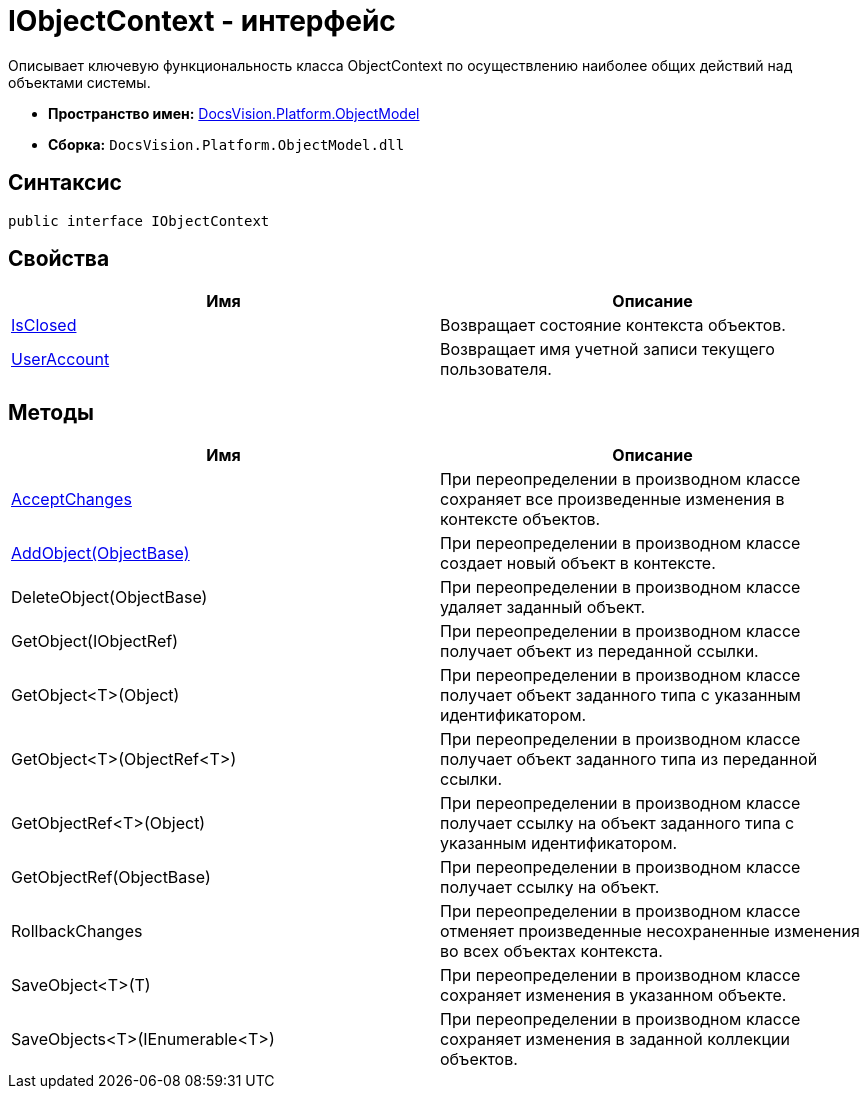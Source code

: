 = IObjectContext - интерфейс

Описывает ключевую функциональность класса ObjectContext по осуществлению наиболее общих действий над объектами системы.

* *Пространство имен:* xref:api/DocsVision/Platform/ObjectModel/ObjectModel_NS.adoc[DocsVision.Platform.ObjectModel]
* *Сборка:* `DocsVision.Platform.ObjectModel.dll`

== Синтаксис

[source,csharp]
----
public interface IObjectContext
----

== Свойства

[cols=",",options="header"]
|===
|Имя |Описание
|xref:api/DocsVision/Platform/ObjectModel/IObjectContext.IsClosed_PR.adoc[IsClosed] |Возвращает состояние контекста объектов.
|xref:api/DocsVision/Platform/ObjectModel/IObjectContext.UserAccount_PR.adoc[UserAccount] |Возвращает имя учетной записи текущего пользователя.
|===

== Методы

[cols=",",options="header"]
|===
|Имя |Описание
|xref:api/DocsVision/Platform/ObjectModel/IObjectContext.AcceptChanges_MT.adoc[AcceptChanges] |При переопределении в производном классе сохраняет все произведенные изменения в контексте объектов.
|xref:api/DocsVision/Platform/ObjectModel/IObjectContext.AddObject_MT.adoc[AddObject(ObjectBase)] |При переопределении в производном классе создает новый объект в контексте.
|DeleteObject(ObjectBase) |При переопределении в производном классе удаляет заданный объект.
|GetObject(IObjectRef) |При переопределении в производном классе получает объект из переданной ссылки.
|GetObject<T>(Object) |При переопределении в производном классе получает объект заданного типа с указанным идентификатором.
|GetObject<T>(ObjectRef<T>) |При переопределении в производном классе получает объект заданного типа из переданной ссылки.
|GetObjectRef<T>(Object) |При переопределении в производном классе получает ссылку на объект заданного типа с указанным идентификатором.
|GetObjectRef(ObjectBase) |При переопределении в производном классе получает ссылку на объект.
|RollbackChanges |При переопределении в производном классе отменяет произведенные несохраненные изменения во всех объектах контекста.
|SaveObject<T>(T) |При переопределении в производном классе сохраняет изменения в указанном объекте.
|SaveObjects<T>(IEnumerable<T>) |При переопределении в производном классе сохраняет изменения в заданной коллекции объектов.
|===
